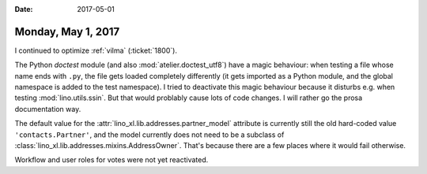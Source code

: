 :date: 2017-05-01

===================
Monday, May 1, 2017
===================

I continued to optimize :ref:`vilma`  (:ticket:`1800`).

The Python `doctest` module (and also :mod:`atelier.doctest_utf8`)
have a magic behaviour: when testing a file whose name ends with
``.py``, the file gets loaded completely differently (it gets imported
as a Python module, and the global namespace is added to the test
namespace).  I tried to deactivate this magic behaviour because it
disturbs e.g. when testing :mod:`lino.utils.ssin`. But that would
problably cause lots of code changes. I will rather go the prosa
documentation way.

The default value for the :attr:`lino_xl.lib.addresses.partner_model`
attribute is currently still the old hard-coded value
``'contacts.Partner'``, and the model currently does not need to be a
subclass of :class:`lino_xl.lib.addresses.mixins.AddressOwner`. That's
because there are a few places where it would fail otherwise. 

Workflow and user roles for votes were not yet reactivated.
